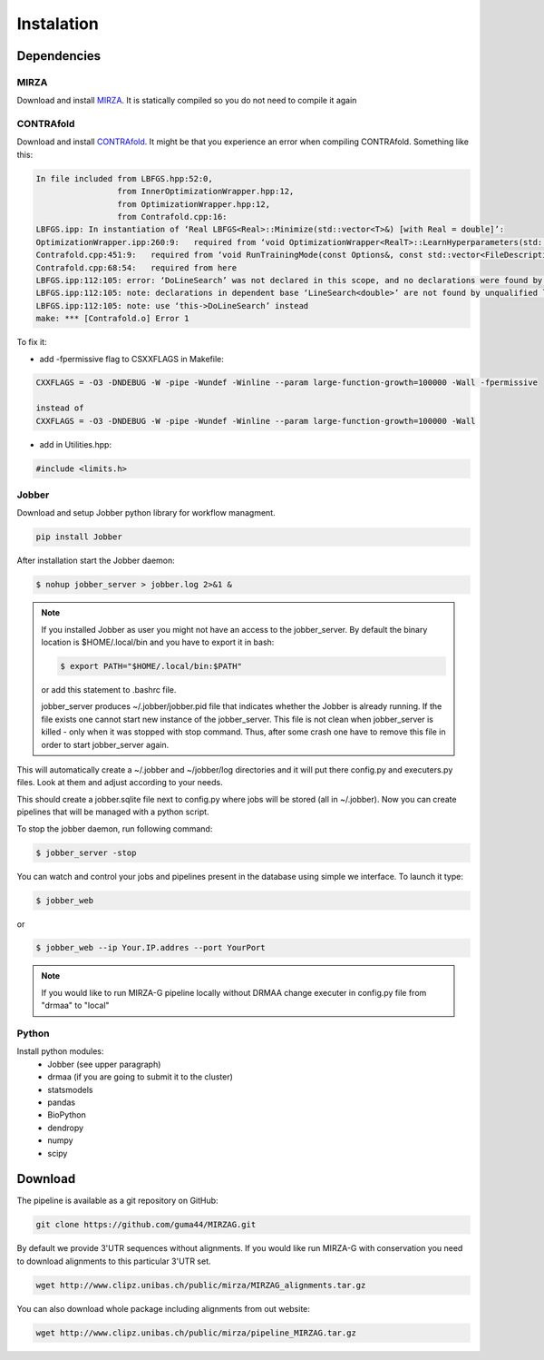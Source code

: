 Instalation
***********

Dependencies
============

MIRZA
-----

Download and install `MIRZA <http://www.clipz.unibas.ch/index.php?r=tools/mirza/Submission/index>`_.
It is statically compiled so you do not need to compile it again

CONTRAfold
----------

Download and install `CONTRAfold <http://contra.stanford.edu/contrafold/download.html>`_.
It might be that you experience an error when compiling CONTRAfold. Something like this:

.. code-block:: bash

    In file included from LBFGS.hpp:52:0,
                     from InnerOptimizationWrapper.hpp:12,
                     from OptimizationWrapper.hpp:12,
                     from Contrafold.cpp:16:
    LBFGS.ipp: In instantiation of ‘Real LBFGS<Real>::Minimize(std::vector<T>&) [with Real = double]’:
    OptimizationWrapper.ipp:260:9:   required from ‘void OptimizationWrapper<RealT>::LearnHyperparameters(std::vector<int>, std::vector<T>&) [with RealT = double]’
    Contrafold.cpp:451:9:   required from ‘void RunTrainingMode(const Options&, const std::vector<FileDescription>&) [with RealT = double]’
    Contrafold.cpp:68:54:   required from here
    LBFGS.ipp:112:105: error: ‘DoLineSearch’ was not declared in this scope, and no declarations were found by argument-dependent lookup at the point of instantiation [-fpermissive]
    LBFGS.ipp:112:105: note: declarations in dependent base ‘LineSearch<double>’ are not found by unqualified lookup
    LBFGS.ipp:112:105: note: use ‘this->DoLineSearch’ instead
    make: *** [Contrafold.o] Error 1



To fix it:

* add -fpermissive flag to CSXXFLAGS in Makefile:

.. code-block:: c

    CXXFLAGS = -O3 -DNDEBUG -W -pipe -Wundef -Winline --param large-function-growth=100000 -Wall -fpermissive

    instead of
    CXXFLAGS = -O3 -DNDEBUG -W -pipe -Wundef -Winline --param large-function-growth=100000 -Wall

* add in Utilities.hpp:

.. code-block:: c

  #include <limits.h>

Jobber
------

Download and setup Jobber python library for workflow managment.

.. code-block:: bash

    pip install Jobber

After installation start the Jobber daemon:

.. code-block:: bash

    $ nohup jobber_server > jobber.log 2>&1 &


.. note::

    If you installed Jobber as user you might not have an access to the jobber_server. By
    default the binary location is $HOME/.local/bin and you have to export it in bash:

    .. code-block:: python

        $ export PATH="$HOME/.local/bin:$PATH"


    or add this statement to .bashrc file.

    jobber_server produces ~/.jobber/jobber.pid file that indicates whether the Jobber is already
    running. If the file exists one cannot start new instance of the jobber_server. This file is
    not clean when jobber_server is killed - only when it was stopped with stop command. Thus,
    after some crash one have to remove this file in order to start jobber_server again.


This will automatically create a ~/.jobber and ~/jobber/log directories and
it will put there config.py and executers.py files. Look at them and adjust
according to your needs.

This should create a jobber.sqlite file next to config.py where jobs will be stored (all in ~/.jobber).
Now you can create pipelines that will be managed with a python script.


To stop the jobber daemon, run following command:

.. code-block:: bash

    $ jobber_server -stop

You can watch and control your jobs and pipelines present in the database using simple we interface.
To launch it type:

.. code-block:: bash

    $ jobber_web

or

.. code-block:: bash

    $ jobber_web --ip Your.IP.addres --port YourPort

.. note::
    If you would like to run MIRZA-G pipeline locally without DRMAA change executer
    in config.py file from "drmaa" to "local"

Python
------

Install python modules:
 * Jobber (see upper paragraph)
 * drmaa (if you are going to submit it to the cluster)
 * statsmodels
 * pandas
 * BioPython
 * dendropy
 * numpy
 * scipy


Download
========

The pipeline is available as a git repository on GitHub:

.. code-block:: bash

    git clone https://github.com/guma44/MIRZAG.git

By default we provide 3'UTR sequences without alignments. If you would like run
MIRZA-G with conservation you need to download alignments to this particular 3'UTR set.

.. code-block:: bash

    wget http://www.clipz.unibas.ch/public/mirza/MIRZAG_alignments.tar.gz


You can also download whole package including alignments from out website:

.. code-block:: bash

    wget http://www.clipz.unibas.ch/public/mirza/pipeline_MIRZAG.tar.gz
